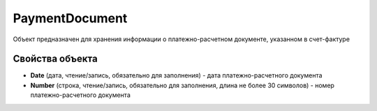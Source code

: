 PaymentDocument
===============

Объект предназначен для хранения информации о платежно-расчетном
документе, указанном в счет-фактуре

Свойства объекта
----------------


- **Date** (дата, чтение/запись, обязательно для заполнения) - дата платежно-расчетного документа

- **Number** (строка, чтение/запись, обязательно для заполнения, длина не более 30 символов) - номер платежно-расчетного документа
